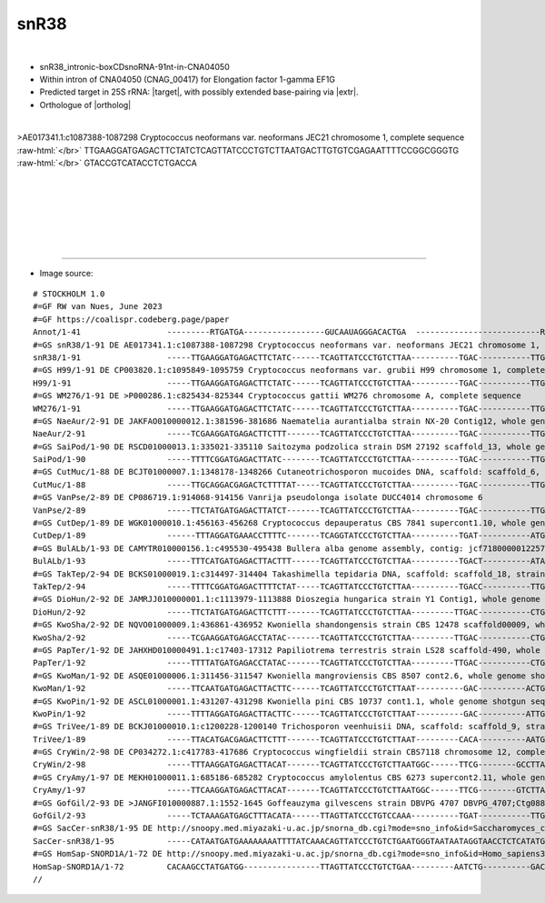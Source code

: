 .. role::  raw-html(raw)
   :format: html

.. .. |Dbox|  replace::  :raw-html:`<span class="mononorm">cuga</span>`
.. .. |Cbox|  replace::  :raw-html:`<span class="mononorm">rugauga</span>`

.. .. |extrBP|  replace:: ..S rRNA 
.. |extr|  replace::  :raw-html:`<span class="mononorm">(gt)ggta</span>`

.. |targetRNA|  replace:: 25S rRNA
.. |target| replace:: :raw-html:`<span class="mononorm">(tacc)acag<a href="../18s-tab.html#snr38_25S" title="25S target">G</a>gataagctg</span>`
.. |ortholog| replace:: :raw-html:`yeast <a href="http://snoopy.med.miyazaki-u.ac.jp/snorna_db.cgi?mode=sno_info&id=Saccharomyces_cerevisiae300069">snR38</a>, human <a href="http://snoopy.med.miyazaki-u.ac.jp/snorna_db.cgi?mode=sno_info&id=Homo_sapiens300042">SNORD1A</a>`


snR38
=====

.. figure:: /../_static/images/snoRNAs/snr38_h99_igb.png
   :name: snr38_h99_igb
   :align: left
   :width: 1389 px
   :height: 646 px
   :scale: 40%
   :figwidth: 100%


- snR38_intronic-boxCDsnoRNA-91nt-in-CNA04050
- Within intron of CNA04050 (CNAG_00417) for Elongation factor 1-gamma EF1G
- Predicted target in |targetRNA|\ : |target|, with possibly extended base-pairing via |extr|.
- Orthologue of |ortholog|

.. figure:: /../_static/images/snoRNAs/snr38-align.png
   :name: snr38-align
   :align: left
   :width: 1238 px
   :height: 376 px
   :scale: 40%
   :figwidth: 100%


.. rst-class:: mononote

>AE017341.1:c1087388-1087298 Cryptococcus neoformans var. neoformans JEC21 chromosome 1, complete sequence :raw-html:`</br>`
TTGAAGGATGAGACTTCTATCTCAGTTATCCCTGTCTTAATGACTTGTGTCGAGAATTTTCCGGCGGGTG :raw-html:`</br>`
GTACCGTCATACCTCTGACCA


|
|
|
|
|
|

=======

- Image source:
  
.. rst-class:: asfootnote

::

        # STOCKHOLM 1.0
        #=GF RW van Nues, June 2023
        #=GF https://coalispr.codeberg.page/paper
        Annot/1-41                  ---------RTGATGA-----------------GUCAAUAGGGACACTGA  --------------------------RTGATGA   ------------cACCAU-----------CTGA------
        #=GS snR38/1-91 DE AE017341.1:c1087388-1087298 Cryptococcus neoformans var. neoformans JEC21 chromosome 1, complete sequence
        snR38/1-91                  -----TTGAAGGATGAGACTTCTATC------TCAGTTATCCCTGTCTTAA----------TGAC-----------TTGTGTCGAGAATTTT-CCGGCGGGTGGTACCGTCATACCTCTGACCA---
        #=GS H99/1-91 DE CP003820.1:c1095849-1095759 Cryptococcus neoformans var. grubii H99 chromosome 1, complete sequence
        H99/1-91                    -----TTGAAGGATGAGACTTCTATC------TCAGTTATCCCTGTCTTAA----------TGAC-----------TTGTGTCGAGAATTTT-CCGGCGGGTGGTACCGTCATACCTCTGACCA---
        #=GS WM276/1-91 DE >P000286.1:c825434-825344 Cryptococcus gattii WM276 chromosome A, complete sequence
        WM276/1-91                  -----TTGAAGGATGAGACTTCTATC------TCAGTTATCCCTGTCTTAA----------TGAC-----------TTGTGTCGAGAATTTT-CCGGCGGGTGGTACCGTCATACCTCTGACCA---
        #=GS NaeAur/2-91 DE JAKFAO010000012.1:381596-381686 Naematelia aurantialba strain NX-20 Contig12, whole genome shotgun sequence
        NaeAur/2-91                 -----TCGAAGGATGAGACTTCTTT-------TCAGTTATCCCTGTCTTAA----------TGAC-----------TTGTGTCGAGATAATT-CCGGCGAGTGGTATCGTCATTTCTCTGAATC---
        #=GS SaiPod/1-90 DE RSCD01000013.1:335021-335110 Saitozyma podzolica strain DSM 27192 scaffold_13, whole genome shotgun sequence
        SaiPod/1-90                 -----TTTTCGGATGAGACTTATC--------TCAGTTATCCCTGTCTTAA----------TGAC-----------TTGTGTCGAGAATTTAACCGACGAGTGGTATCGTCATATCTCTGATCA---
        #=GS CutMuc/1-88 DE BCJT01000007.1:1348178-1348266 Cutaneotrichosporon mucoides DNA, scaffold: scaffold_6, strain: JCM 9939, whole genome shotgun sequence
        CutMuc/1-88                 -----TTGCAGGACGAGACTCTTTTAT-----TCAGTTATCCCTGTCTTAA----------TGAC-----------TTGTGTCGATAATTT--CCG-CGGGTGGTACCGC-AT-TCTCTGATAC---
        #=GS VanPse/2-89 DE CP086719.1:914068-914156 Vanrija pseudolonga isolate DUCC4014 chromosome 6
        VanPse/2-89                 -----TTCTATGATGAGACTTATCT-------TCAGTTATCCCTGTCTTAA----------TGAC-----------TTGTGTCGACAAACT--TTTGCGGGTGGTACCGC-GTATCTCTGAGCC---
        #=GS CutDep/1-89 DE WGK01000010.1:456163-456268 Cryptococcus depauperatus CBS 7841 supercont1.10, whole genome shotgun sequence
        CutDep/1-89                 ------TTTAGGATGAAACCTTTTC-------TCAGGTATCCCTGTCTTAA----------TGAT-----------ATGTGTCGAGAGTTTT-CAAGCGGGTGGTACCATCGCTTTTCTGAATC---
        #=GS BulALb/1-93 DE CAMYTR010000156.1:c495530-495438 Bullera alba genome assembly, contig: jcf7180000012257, whole genome shotgun sequence
        BulALb/1-93                 -----TTTCATGATGAGACTTACTTT------TCAGTTATCCCTGTCTTAA----------TGACT----------ATATGTCGAGATTTACTCCGGCGAGTGGTATCGCTATATCTCTGATCA---
        #=GS TakTep/2-94 DE BCKS01000019.1:c314497-314404 Takashimella tepidaria DNA, scaffold: scaffold_18, strain: JCM 11965, whole genome shotgun sequence
        TakTep/2-94                 -----TTTTCGGATGAGACTTTTCTAT-----TCAGTTATCCCTGTCTTAA----------TGACC----------TTGTGTCGAGACTTTT-CCGGCGGGTGGTACCGTCATTTCTCTGATTT---
        #=GS DioHun/2-92 DE JAMRJJ010000001.1:c1113979-1113888 Dioszegia hungarica strain Y1 Contig1, whole genome shotgun sequence
        DioHun/2-92                 -----TTCTATGATGAGACTTCTTT-------TCAGTTATCCCTGTCTTAA---------TTGAC-----------CTGTGTCGAGAATT-AACCGGCGGGTGGTACCGTCATACCTCTGATCT---
        #=GS KwoSha/2-92 DE NQVO01000009.1:436861-436952 Kwoniella shandongensis strain CBS 12478 scaffold00009, whole genome shotgun sequence
        KwoSha/2-92                 -----TCGAAGGATGAGACCTATAC-------TCAGTTATCCCTGTCTTAA---------TTGAC-----------CTGTGTCGAGAATTTT-CCGGCGGGTGGTACCGTCATATCTCTGATAA---
        #=GS PapTer/1-92 DE JAHXHD010000491.1:c17403-17312 Papiliotrema terrestris strain LS28 scaffold-490, whole genome shotgun sequence
        PapTer/1-92                 -----TTTTATGATGAGACCTATAC-------TCAGTTATCCCTGTCTTAA---------TTGAC-----------CTGTGTCGATAATTCTTCCGGCGAGTGGTATCGCTATTTCTCTGATTC---
        #=GS KwoMan/1-92 DE ASQE01000006.1:311456-311547 Kwoniella mangroviensis CBS 8507 cont2.6, whole genome shotgun sequence
        KwoMan/1-92                 -----TTCAATGATGAGACTTACTTC------TCAGTTATCCCTGTCTTAAT----------GAC----------ACTGTGTCGAGAATTTT-CCGGCGGGTGGTACCGTCATACCTCTGAATT---
        #=GS KwoPin/1-92 DE ASCL01000001.1:431207-431298 Kwoniella pini CBS 10737 cont1.1, whole genome shotgun sequence
        KwoPin/1-92                 -----TTTTAGGATGAGACTTACTTC------TCAGTTATCCCTGTCTTAAT----------GAC----------ATTGTGTCGAGAATTTT-CCGGCGGGTGGTACCGTCATACCTCTGAATC---
        #=GS TriVee/1-89 DE BCKJ01000010.1:c1200228-1200140 Trichosporon veenhuisii DNA, scaffold: scaffold_9, strain: JCM 10691, whole genome shotgun sequence
        TriVee/1-89                 -----TTACATGACGAGACTTCTTT-------TCAGTTATCCCTGTCTTAAT---------CACA----------AATGTGTCGACAGTTTT---CGCGGGTGGTACCGC-ATATCTCTGATAC---
        #=GS CryWin/2-98 DE CP034272.1:c417783-417686 Cryptococcus wingfieldii strain CBS7118 chromosome 12, complete sequence
        CryWin/2-98                 -----TTTAAGGATGAGACTTACAT-------TCAGTTATCCCTGTCTTAATGGC------TTCG--------GCCTTATGTCGAGGATTTT-CCGGCGGGTGGTACCGTCATACCTCTGAAAC---
        #=GS CryAmy/1-97 DE MEKH01000011.1:685186-685282 Cryptococcus amylolentus CBS 6273 supercont2.11, whole genome shotgun sequence
        CryAmy/1-97                 -----TTCAAGGATGAGACTTACAT-------TCAGTTATCCCTGTCTTAATGGC------TTCG--------GTCTTATGTCGAGGATTTT-CCGGCGGGTGGTACCGTCATACCTCTGAAAC---
        #=GS GofGil/2-93 DE >JANGFI010000887.1:1552-1645 Goffeauzyma gilvescens strain DBVPG 4707 DBVPG_4707;Ctg0887, whole genome shotgun sequence
        GofGil/2-93                 -----TCTAAAGATGAGCTTTACATA------TTAGTTATCCCTGTCCAAA----------TGAT-----------TTGTGTCGACGAATTTTCCGACGGATGGTACCGTCATACCTCTGAAAC---
        #=GS SacCer-snR38/1-95 DE http://snoopy.med.miyazaki-u.ac.jp/snorna_db.cgi?mode=sno_info&id=Saccharomyces_cerevisiae300069
        SacCer-snR38/1-95           -----CATAATGATGAAAAAAAATTTTATCAAACAGTTATCCCTGTCTGAATGGGTAATAATAGGTAACCTCTCATATGTTGA-----------------------TATTTGTATTTCTGATA----
        #=GS HomSap-SNORD1A/1-72 DE http://snoopy.med.miyazaki-u.ac.jp/snorna_db.cgi?mode=sno_info&id=Homo_sapiens300042
        HomSap-SNORD1A/1-72         CACAAGCCTATGATGG----------------TTAGTTATCCCTGTCTGAA---------AATCTG----------GACTGAGGGAAATAAT--------------------CTATTCTGAGGCTTA
        //        




